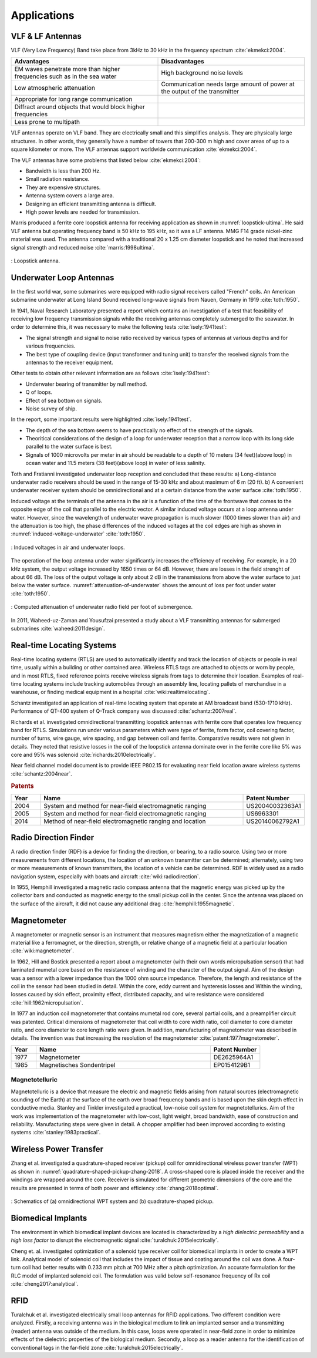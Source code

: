 ************
Applications
************

VLF & LF Antennas
=================

VLF (Very Low Frequency) Band take place from 3kHz to 30 kHz in the frequency spectrum :cite:`ekmekci:2004`.

.. list-table::
	:widths: 1 1
	:header-rows: 1
	
	*	- Advantages
		- Disadvantages
		
	*	- EM waves penetrate more than higher frequencies such as in the sea water
		- High background noise levels
	
	*	- Low atmospheric attenuation
		- Communication needs large amount of power at the output of the transmitter
	
	*	- Appropriate for long range communication
		- 
	*	- Diffract around objects that would block higher frequencies
		-
	*	- Less prone to multipath
		-

VLF antennas operate on VLF band. They are electrically small and this simplifies analysis. They are physically large structures. In other words, they generally have a number of towers that 200-300 m high and cover areas of up to a square kilometer or more. The VLF antennas support worldwide communication :cite:`ekmekci:2004`.

The VLF antennas have some problems that listed below :cite:`ekmekci:2004`:

- Bandwidth is less than 200 Hz.
- Small radiation resistance.
- They are expensive structures.
- Antenna system covers a large area.
- Designing an efficient transmitting antenna is difficult.
- High power levels are needed for transmission.

Marris produced a ferrite core loopstick antenna for receiving application as shown in :numref:`loopstick-ultima`. He said VLF antenna but operating frequency band is 50 kHz to 195 kHz, so it was a LF antenna. MMG F14 grade nickel-zinc material was used. The antenna compared with a traditional 20 x 1.25 cm diameter loopstick and he noted that increased signal strength and reduced noise :cite:`marris:1998ultima`. 

.. figure:: ../img/loopstick-ultima.png
	:align: center
	:scale: 100 %
	:name: loopstick-ultima

	: Loopstick antenna.

Underwater Loop Antennas
========================

In the first world war, some submarines were equipped with radio signal receivers called "French" coils. An American submarine underwater at Long Island Sound received long-wave signals from Nauen, Germany in 1919 :cite:`toth:1950`.

In 1941, Naval Research Laboratory presented a report which contains an investigation of a test that feasibility of receiving low frequency transmission signals while the receiving antennas completely submerged to the seawater. In order to determine this, it was necessary to make the following tests :cite:`isely:1941test`:

- The signal strength and signal to noise ratio received by various types of antennas at various depths and for various frequencies.
- The best type of coupling device (input transformer and tuning unit) to transfer the received signals from the antennas to the receiver equipment.

Other tests to obtain other relevant information are as follows :cite:`isely:1941test`:

- Underwater bearing of transmitter by null method.
- Q of loops.
- Effect of sea bottom on signals. 
- Noise survey of ship.

In the report, some important results were highlighted :cite:`isely:1941test`. 

- The depth of the sea bottom seems to have practically no effect of the strength of the signals. 
- Theoritical considerations of the design of a loop for underwater reception that a narrow loop with its long side parallel to the water surface is best. 
- Signals of 1000 microvolts per meter in air should be readable to a depth of 10 meters (34 feet)(above loop) in ocean water and 11.5 meters (38 feet)(above loop) in water of less salinity.

Toth and Fratianni investigated underwater loop reception and concluded that these results: a) Long-distance underwater radio receivers should be used in the range of 15-30 kHz and about maximum of 6 m (20 ft). b) A convenient underwater receiver system should be omnidirectional and at a certain distance from the water surface :cite:`toth:1950`.

Induced voltage at the terminals of the antenna in the air is a function of the time of the frontwave that comes to the opposite edge of the coil that parallel to the electric vector. A similar induced voltage occurs at a loop antenna under water. However, since the wavelength of underwater wave propagation is much slower (1000 times slower than air) and the attenuation is too high, the phase differences of the induced voltages at the coil edges are high as shown in :numref:`induced-voltage-underwater` :cite:`toth:1950`.

.. figure:: ../img/induced-voltage-underwater.png
        :align: center
        :scale: 100 %
        :name: induced-voltage-underwater

        : Induced voltages in air and underwater loops.

The operation of the loop antenna under water significantly increases the efficiency of receiving. For example, in a 20 kHz system, the output voltage increased by 1650 times or 64 dB. However, there are losses in the field strenght of about 66 dB. The loss of the output voltage is only about 2 dB in the transmissions from above the water surface to just below the water surface. :numref:`attenuation-of-underwater` shows the amount of loss per foot under water :cite:`toth:1950`.

.. figure:: ../img/attenuation-of-underwater.png
        :align: center
        :scale: 100 %
        :name: attenuation-of-underwater

        : Computed attenuation of underwater radio field per foot of submergence.

In 2011, Waheed-uz-Zaman and Yousufzai presented a study about a VLF transmitting antennas for submerged submarines :cite:`waheed:2011design`.

.. _Real-time Locating Systems:

Real-time Locating Systems
==========================

Real-time locating systems (RTLS) are used to automatically identify and track the location of objects or people in real time, usually within a building or other contained area. Wireless RTLS tags are attached to objects or worn by people, and in most RTLS, fixed reference points receive wireless signals from tags to determine their location. Examples of real-time locating systems include tracking automobiles through an assembly line, locating pallets of merchandise in a warehouse, or finding medical equipment in a hospital :cite:`wiki:realtimelocating`.

Schantz investigated an application of real-time locating system that operate at AM broadcast band (530-1710 kHz). Performance of QT-400 system of Q-Track company was discussed :cite:`schantz:2007real`. 

Richards et al. investigated omnidirectional transmitting loopstick antennas with ferrite core that operates low frequency band for RTLS. Simulations run under various parameters which were type of ferrite, form factor, coil covering factor, number of turns, wire gauge, wire spacing, and gap between coil and ferrite. Comparative results were not given in details. They noted that resistive losses in the coil of the loopstick antenna dominate over in the ferrite core like 5% was core and 95% was solenoid :cite:`richards:2010electrically`.

Near field channel model document is to provide IEEE P802.15 for evaluating near field location aware wireless systems :cite:`schantz:2004near`.

.. rubric:: Patents

.. list-table::
	:widths: 10 70 20
	:header-rows: 1
	
	*	- Year
		- Name
		- Patent Number
	
	*	- 2004
		- System and method for near-field electromagnetic ranging
		- US20040032363A1
	
	*	- 2005
		- System and method for near-field electromagnetic ranging
		- US6963301
	
	*	- 2014
		- Method of near-field electromagnetic ranging and location 
		- US20140062792A1

Radio Direction Finder
======================

A radio direction finder (RDF) is a device for finding the direction, or bearing, to a radio source. Using two or more measurements from different locations, the location of an unknown transmitter can be determined; alternately, using two or more measurements of known transmitters, the location of a vehicle can be determined. RDF is widely used as a radio navigation system, especially with boats and aircraft :cite:`wiki:radiodirection`.

In 1955, Hemphill investigated a magnetic radio compass antenna that the magnetic energy was picked up by the collector bars and conducted as magnetic energy to the small pickup coil in the center. Since the antenna was placed on the surface of the aircraft, it did not cause any additional drag :cite:`hemphill:1955magnetic`.

.. _magnetometer:

Magnetometer
============

A magnetometer or magnetic sensor is an instrument that measures magnetism either the magnetization of a magnetic material like a ferromagnet, or the direction, strength, or relative change of a magnetic field at a particular location :cite:`wiki:magnetometer`.

In 1962, Hill and Bostick presented a report about a magnetometer (with their own words micropulsation sensor) that had laminated mumetal core based on the resistance of winding and the character of the output signal. Aim of the design was a sensor with a lower impedance than the 1000 ohm source impedance. Therefore, the length and resistance of the coil in the sensor had been studied in detail. Within the core, eddy current and hysteresis losses and Within the winding, losses caused by skin effect, proximity effect, distributed capacity, and wire resistance were considered :cite:`hill:1962micropulsation`.

In 1977 an induction coil magnetometer that contains mumetal rod core, several partial coils, and a preamplifier circuit was patented. Critical dimensions of magnetometer that coil width to core width ratio, coil diameter to core diameter ratio, and core diameter to core length ratio were given. In addition, manufacturing of magnetometer was described in details. The invention was that increasing the resolution of the magnetometer :cite:`patent:1977magnetometer`.

.. list-table::
	:widths: 10 70 20
	:header-rows: 1
	
	*	- Year
		- Name
		- Patent Number
	
	*	- 1977
		- Magnetometer
		- DE2625964A1

	*	- 1985
		- Magnetisches Sondentripel
		- EP0154129B1
	

Magnetotelluric
---------------
.. Finished

Magnetotelluric is a device that measure the electric and magnetic fields arising from natural sources (electromagnetic sounding of the Earth) at the surface of the earth over broad frequency bands and is based upon the skin depth effect in conductive media. Stanley and Tinkler investigated a practical, low-noise coil system for magnetotellurics. Aim of the work was implementation of the magnetometer with low-cost, light weight, broad bandwidth, ease of construction and reliability. Manufacturing steps were given in detail. A chopper amplifier had been improved according to existing systems :cite:`stanley:1983practical`.

Wireless Power Transfer
=======================

Zhang et al. investigated a quadrature-shaped receiver (pickup) coil for omnidirectional wireless power transfer (WPT) as shown in :numref:`quadrature-shaped-pickup-zhang-2018`. A cross-shaped core is placed inside the receiver and the windings are wrapped around the core. Receiver is simulated for different geometric dimensions of the core and the results are presented in terms of both power and efficiency :cite:`zhang:2018optimal`.

.. figure:: ../img/quadrature-shaped-pickup-zhang-2018.png
    :align: center
    :scale: 100 %
    :name: quadrature-shaped-pickup-zhang-2018

    : Schematics of (a) omnidirectional WPT system and (b) quadrature-shaped pickup.

Biomedical Implants
===================

The environment in which biomedical implant devices are located is characterized by a *high dielectric permeability* and a *high loss factor* to disrupt the electromagnetic signal :cite:`turalchuk:2015electrically`.

Cheng et. al. investigated optimization of a solenoid type receiver coil for biomedical implants in order to create a WPT link. Analytical model of solenoid coil that includes the impact of tissue and coating around the coil was done. A four-turn coil had better results with 0.233 mm pitch at 700 MHz after a pitch optimization. An accurate formulation for the RLC model of implanted solenoid coil. The formulation was valid below self-resonance frequency of Rx coil :cite:`cheng2017:analytical`.

RFID
====

Turalchuk et al. investigated electrically small loop antennas for RFID applications. Two different condition were analyzed. Firstly, a receiving antenna was in the biological medium to link an implanted sensor and a transmitting (reader) antenna was outside of the medium. In this case, loops were operated in near-field zone in order to minimize effects of the dielectric properties of the biological medium. Secondly, a loop as a reader antenna for the identification of conventional tags in the far-field zone :cite:`turalchuk:2015electrically`.
 
